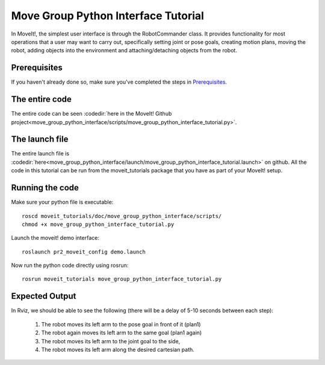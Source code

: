 Move Group Python Interface Tutorial
================================================

In MoveIt!, the simplest user interface is through the RobotCommander class. It
provides functionality for most operations that a user may want to carry out,
specifically setting joint or pose goals, creating motion plans, moving the
robot, adding objects into the environment and attaching/detaching objects from
the robot.

Prerequisites
^^^^^^^^^^^^^
If you haven't already done so, make sure you've completed the steps in `Prerequisites
<../prerequisites/prerequisites.html>`_.

.. tutorial-formatter:: ./scripts/move_group_python_interface_tutorial.py

The entire code
^^^^^^^^^^^^^^^
The entire code can be seen :codedir:`here in the MoveIt! Github project<move_group_python_interface/scripts/move_group_python_interface_tutorial.py>`.

The launch file
^^^^^^^^^^^^^^^
The entire launch file is :codedir:`here<move_group_python_interface/launch/move_group_python_interface_tutorial.launch>`
on github. All the code in this tutorial can be run from the
moveit_tutorials package that you have as part of your MoveIt! setup.

Running the code
^^^^^^^^^^^^^^^^
Make sure your python file is executable::

 roscd moveit_tutorials/doc/move_group_python_interface/scripts/
 chmod +x move_group_python_interface_tutorial.py

Launch the moveit! demo interface::

 roslaunch pr2_moveit_config demo.launch

Now run the python code directly using rosrun::

 rosrun moveit_tutorials move_group_python_interface_tutorial.py

Expected Output
^^^^^^^^^^^^^^^

In Rviz, we should be able to see the following (there will be a delay of 5-10 seconds between each step):

 1. The robot moves its left arm to the pose goal in front of it (plan1)
 2. The robot again moves its left arm to the same goal (plan1 again)
 3. The robot moves its left arm to the joint goal to the side,
 4. The robot moves its left arm along the desired cartesian path.
